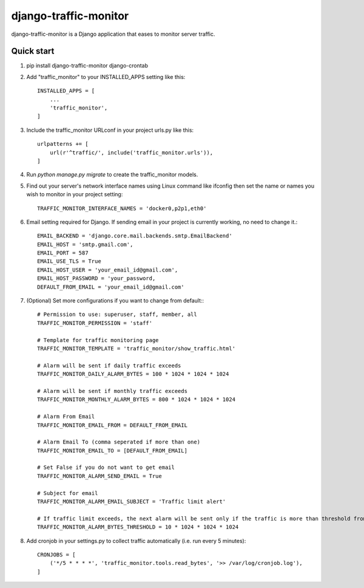 ======================
django-traffic-monitor
======================

django-traffic-monitor is a Django application that eases to monitor server traffic.

Quick start
-----------

1. pip install django-traffic-monitor django-crontab

2. Add "traffic_monitor" to your INSTALLED_APPS setting like this::

    INSTALLED_APPS = [
        ...
        'traffic_monitor',
    ]

3. Include the traffic_monitor URLconf in your project urls.py like this::

    urlpatterns += [
        url(r'^traffic/', include('traffic_monitor.urls')),
    ]

4. Run `python manage.py migrate` to create the traffic_monitor models.

5. Find out your server's network interface names using Linux command like ifconfig then set the name or names you wish to monitor in your project setting::

    TRAFFIC_MONITOR_INTERFACE_NAMES = 'docker0,p2p1,eth0'

6. Email setting required for Django. If sending email in your project is currently working, no need to change it.::

    EMAIL_BACKEND = 'django.core.mail.backends.smtp.EmailBackend'
    EMAIL_HOST = 'smtp.gmail.com',
    EMAIL_PORT = 587
    EMAIL_USE_TLS = True
    EMAIL_HOST_USER = 'your_email_id@gmail.com',
    EMAIL_HOST_PASSWORD = 'your_password,
    DEFAULT_FROM_EMAIL = 'your_email_id@gmail.com'

7. (Optional) Set more configurations if you want to change from default:::

    # Permission to use: superuser, staff, member, all
    TRAFFIC_MONITOR_PERMISSION = 'staff'

    # Template for traffic monitoring page
    TRAFFIC_MONITOR_TEMPLATE = 'traffic_monitor/show_traffic.html'

    # Alarm will be sent if daily traffic exceeds
    TRAFFIC_MONITOR_DAILY_ALARM_BYTES = 100 * 1024 * 1024 * 1024

    # Alarm will be sent if monthly traffic exceeds
    TRAFFIC_MONITOR_MONTHLY_ALARM_BYTES = 800 * 1024 * 1024 * 1024

    # Alarm From Email
    TRAFFIC_MONITOR_EMAIL_FROM = DEFAULT_FROM_EMAIL

    # Alarm Email To (comma seperated if more than one)
    TRAFFIC_MONITOR_EMAIL_TO = [DEFAULT_FROM_EMAIL]

    # Set False if you do not want to get email
    TRAFFIC_MONITOR_ALARM_SEND_EMAIL = True

    # Subject for email
    TRAFFIC_MONITOR_ALARM_EMAIL_SUBJECT = 'Traffic limit alert'

    # If traffic limit exceeds, the next alarm will be sent only if the traffic is more than threshold from previous alarm
    TRAFFIC_MONITOR_ALARM_BYTES_THRESHOLD = 10 * 1024 * 1024 * 1024

8. Add cronjob in your settings.py to collect traffic automatically (i.e. run every 5 minutes)::

    CRONJOBS = [
        ('*/5 * * * *', 'traffic_monitor.tools.read_bytes', '>> /var/log/cronjob.log'),
    ]
